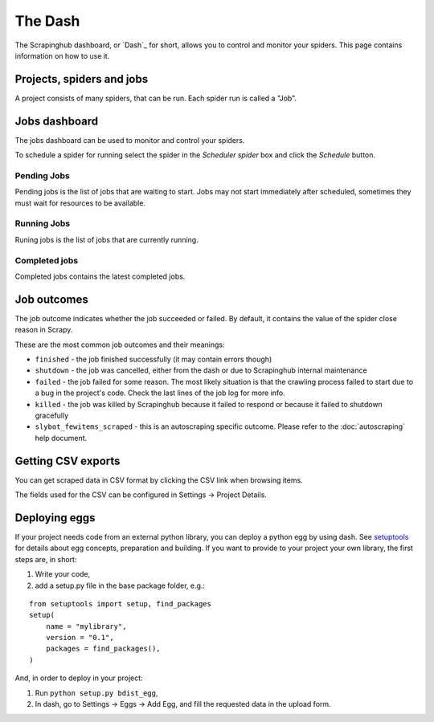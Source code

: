 .. _dash:

========
The Dash
========

The Scrapinghub dashboard, or `Dash`_ for short, allows you to control and
monitor your spiders. This page contains information on how to use it.

.. _Dash: https://dash.scrapinghub.com/

Projects, spiders and jobs
==========================

A project consists of many spiders, that can be run. Each spider run is called
a "Job".

Jobs dashboard
==============

The jobs dashboard can be used to monitor and control your spiders.

To schedule a spider for running select the spider in the `Scheduler spider`
box and click the `Schedule` button.

Pending Jobs
------------

Pending jobs is the list of jobs that are waiting to start. Jobs may not start
immediately after scheduled, sometimes they must wait for resources to be
available.

Running Jobs
------------

Runing jobs is the list of jobs that are currently running.

Completed jobs
--------------

Completed jobs contains the latest completed jobs.

Job outcomes
============

The job outcome indicates whether the job succeeded or failed. By default, it
contains the value of the spider close reason in Scrapy.

These are the most common job outcomes and their meanings:

* ``finished`` - the job finished successfully (it may contain errors though)

* ``shutdown`` - the job was cancelled, either from the dash or due to
  Scrapinghub internal maintenance

* ``failed`` - the job failed for some reason. The most likely situation is
  that the crawling process failed to start due to a bug in the project's code.
  Check the last lines of the job log for more info.

* ``killed`` - the job was killed by Scrapinghub because it failed to respond
  or because it failed to shutdown gracefully

* ``slybot_fewitems_scraped`` - this is an autoscraping specific outcome. Please refer
  to the :doc:`autoscraping` help document.

Getting CSV exports
===================

You can get scraped data in CSV format by clicking the CSV link when browsing
items.

The fields used for the CSV can be configured in Settings -> Project Details.

.. _deploy-egg:

Deploying eggs
==============

If your project needs code from an external python library, you can deploy a python egg by using dash.
See `setuptools`_ for details about egg concepts, preparation and building. If you want to provide to your project your own library,
the first steps are, in short:

#. Write your code,
#. add a setup.py file in the base package folder, e.g.:

::

    from setuptools import setup, find_packages
    setup(
        name = "mylibrary",
        version = "0.1",
        packages = find_packages(),
    )

And, in order to deploy in your project:

#. Run ``python setup.py bdist_egg``,
#. In dash, go to Settings -> Eggs -> Add Egg, and fill the requested data in the upload form.

.. _setuptools: http://peak.telecommunity.com/DevCenter/setuptools
